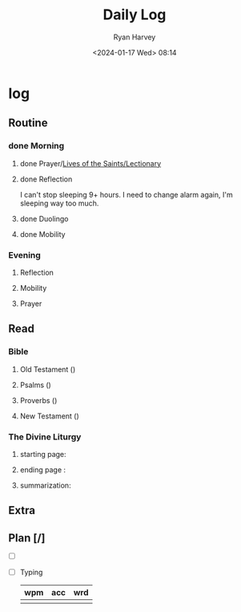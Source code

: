 #+title: Daily Log
#+author: Ryan Harvey
#+date: <2024-01-17 Wed> 08:14
* log 
** Routine
*** done Morning
**** done Prayer/[[https://goarch.org][Lives of the Saints/Lectionary]]
**** done Reflection
I can't stop sleeping 9+ hours. I need to change alarm again, I'm sleeping way too much.
**** done Duolingo
**** done Mobility
*** Evening
**** Reflection
**** Mobility
**** Prayer
** Read
*** Bible 
**** Old Testament ()
**** Psalms ()
**** Proverbs ()
**** New Testament ()
*** The Divine Liturgy
**** starting page: 
**** ending page  : 
**** summarization: 
** Extra
** Plan [/]
- [ ] 
- [ ] Typing
  | wpm | acc | wrd |
  |-----+-----+-----|
  |     |     |     |
